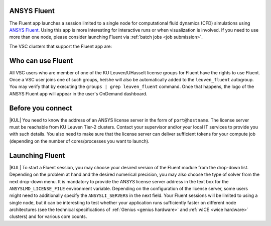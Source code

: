 .. _ood_fluent:

ANSYS Fluent
------------

The Fluent app launches a session limited to a single node for computational fluid dynamics (CFD) simulations using `ANSYS Fluent <https://www.ansys.com/products/fluids/ansys-fluent>`_. Using this app is more interesting for interactive runs or when visualization is involved. If you need to use more than one node, please consider launching Fluent via :ref:`batch jobs <job submission>`.

The VSC clusters that support the Fluent app are:

.. grid:: 3
    :gutter: 4

    .. grid-item-card:: |KUL|
       :columns: 12 4 4 4

       * Tier-2 :ref:`Genius <genius hardware>`
       * Tier-2 :ref:`wICE <wice hardware>`


Who can use Fluent
------------------

All VSC users who are member of one of the KU Leuven/UHasselt license groups for Fluent have the rights to use Fluent. Once a VSC user joins one of such groups, he/she will also be automatically added to the ``leuven_fluent`` autogroup. You may verify that by executing the ``groups | grep leuven_fluent`` command. Once that happens, the logo of the ANSYS Fluent app will appear in the user's OnDemand dashboard.


Before you connect
------------------

|KUL| You need to know the address of an ANSYS license server in the form of ``port@hostname``. The license server must be reachable from KU Leuven Tier-2 clusters. Contact your supervisor and/or your local IT services to provide you with such details. You also need to make sure that the license server can deliver sufficient tokens for your compute job (depending on the number of cores/processes you want to launch).


Launching Fluent
----------------

|KUL| To start a Fluent session, you may choose your desired version of the Fluent module from the drop-down list.
Depending on the problem at hand and the desired numerical precision, you may also choose the type of solver from the next drop-down menu.
It is mandatory to provide the ANSYS license server address in the text box for the ``ANSYSLMD_LICENSE_FILE`` environment variable. Depending on the configuration of the license server, some users might need to additionally specify the ``ANSYSLI_SERVERS`` in the next field.
Your Fluent sessions will be limited to using a single node, but it can be interesting to test whether your application runs sufficiently faster on different node architectures (see the technical specifications of :ref:`Genius <genius hardware>` and :ref:`wICE <wice hardware>` clusters) and for various core counts.
